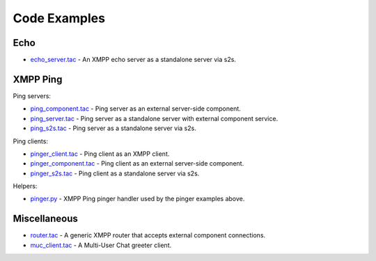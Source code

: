 Code Examples
=============

Echo
----

* `<echo_server.tac>`_ - An XMPP echo server as a standalone server via s2s.


XMPP Ping
---------

Ping servers:

* `<ping_component.tac>`_ - Ping server as an external server-side component.
* `<ping_server.tac>`_ - Ping server as a standalone server with external
  component service.
* `<ping_s2s.tac>`_ - Ping server as a standalone server via s2s.


Ping clients:

* `<pinger_client.tac>`_ - Ping client as an XMPP client.
* `<pinger_component.tac>`_ - Ping client as an external server-side component.
* `<pinger_s2s.tac>`_ - Ping client as a standalone server via s2s.

Helpers:

* `<pinger.py>`_ - XMPP Ping pinger handler used by the pinger examples above.


Miscellaneous
-------------

* `<router.tac>`_ - A generic XMPP router that accepts external component connections.
* `<muc_client.tac>`_ - A Multi-User Chat greeter client.
